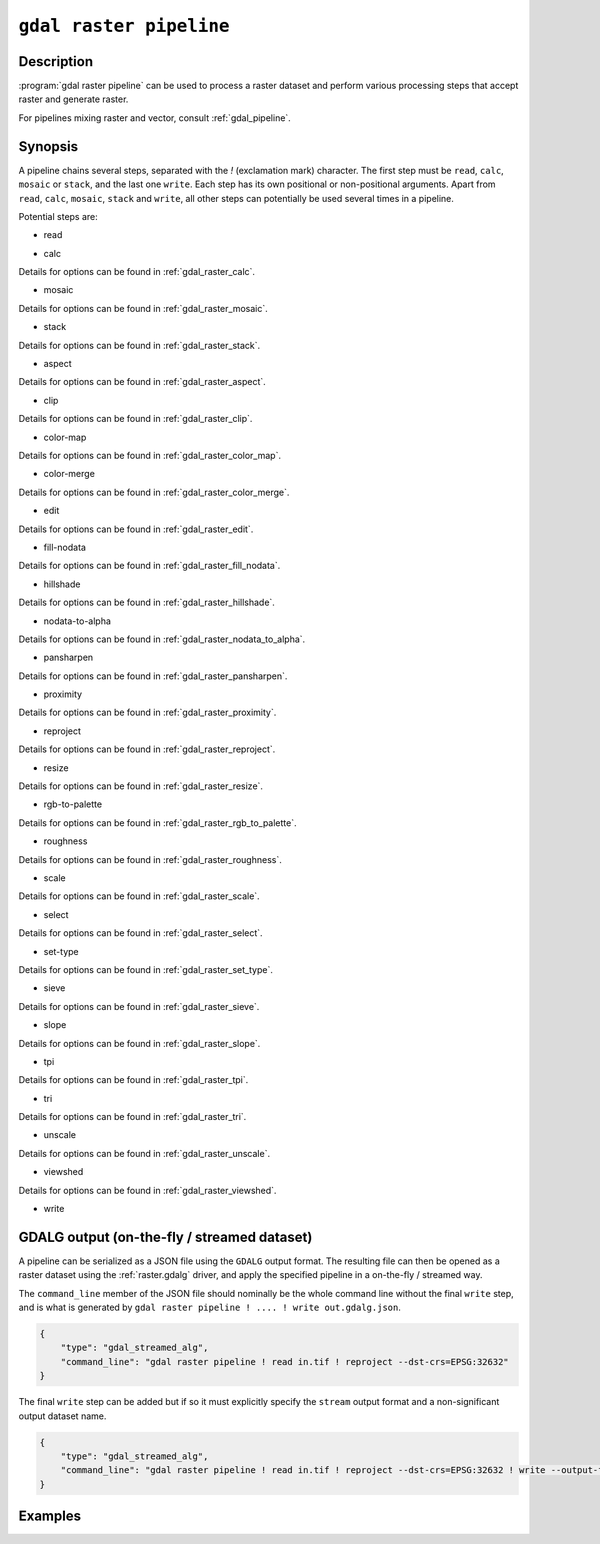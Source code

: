 .. _gdal_raster_pipeline:

================================================================================
``gdal raster pipeline``
================================================================================

.. versionadded:: 3.11

.. only:: html

    Process a raster dataset.

.. Index:: gdal raster pipeline

Description
-----------

:program:`gdal raster pipeline` can be used to process a raster dataset and
perform various processing steps that accept raster and generate raster.

For pipelines mixing raster and vector, consult :ref:`gdal_pipeline`.

Synopsis
--------

.. program-output:: gdal raster pipeline --help-doc=main

A pipeline chains several steps, separated with the `!` (exclamation mark) character.
The first step must be ``read``, ``calc``, ``mosaic`` or ``stack``, and the last one ``write``. Each step has its
own positional or non-positional arguments. Apart from ``read``, ``calc``, ``mosaic``, ``stack`` and ``write``,
all other steps can potentially be used several times in a pipeline.

Potential steps are:

* read

.. program-output:: gdal raster pipeline --help-doc=read

* calc

.. program-output:: gdal raster pipeline --help-doc=calc

Details for options can be found in :ref:`gdal_raster_calc`.

* mosaic

.. program-output:: gdal raster pipeline --help-doc=mosaic

Details for options can be found in :ref:`gdal_raster_mosaic`.

* stack

.. program-output:: gdal raster pipeline --help-doc=stack

Details for options can be found in :ref:`gdal_raster_stack`.

* aspect

.. program-output:: gdal raster pipeline --help-doc=aspect

Details for options can be found in :ref:`gdal_raster_aspect`.

* clip

.. program-output:: gdal raster pipeline --help-doc=clip

Details for options can be found in :ref:`gdal_raster_clip`.

* color-map

.. program-output:: gdal raster pipeline --help-doc=color-map

Details for options can be found in :ref:`gdal_raster_color_map`.

* color-merge

.. program-output:: gdal raster pipeline --help-doc=color-merge

Details for options can be found in :ref:`gdal_raster_color_merge`.

* edit

.. program-output:: gdal raster pipeline --help-doc=edit

Details for options can be found in :ref:`gdal_raster_edit`.

* fill-nodata

.. program-output:: gdal raster pipeline --help-doc=fill-nodata

Details for options can be found in :ref:`gdal_raster_fill_nodata`.

* hillshade

.. program-output:: gdal raster pipeline --help-doc=hillshade

Details for options can be found in :ref:`gdal_raster_hillshade`.

* nodata-to-alpha

.. program-output:: gdal raster pipeline --help-doc=nodata-to-alpha

Details for options can be found in :ref:`gdal_raster_nodata_to_alpha`.

* pansharpen

.. program-output:: gdal raster pipeline --help-doc=pansharpen

Details for options can be found in :ref:`gdal_raster_pansharpen`.

* proximity

.. program-output:: gdal raster pipeline --help-doc=proximity

Details for options can be found in :ref:`gdal_raster_proximity`.

* reproject

.. program-output:: gdal raster pipeline --help-doc=reproject

Details for options can be found in :ref:`gdal_raster_reproject`.

* resize

.. program-output:: gdal raster pipeline --help-doc=resize

Details for options can be found in :ref:`gdal_raster_resize`.

* rgb-to-palette

.. program-output:: gdal raster pipeline --help-doc=rgb-to-palette

Details for options can be found in :ref:`gdal_raster_rgb_to_palette`.

* roughness

.. program-output:: gdal raster pipeline --help-doc=roughness

Details for options can be found in :ref:`gdal_raster_roughness`.

* scale

.. program-output:: gdal raster pipeline --help-doc=scale

Details for options can be found in :ref:`gdal_raster_scale`.

* select

.. program-output:: gdal raster pipeline --help-doc=select

Details for options can be found in :ref:`gdal_raster_select`.

* set-type

.. program-output:: gdal raster pipeline --help-doc=set-type

Details for options can be found in :ref:`gdal_raster_set_type`.

* sieve

.. program-output:: gdal raster pipeline --help-doc=sieve

Details for options can be found in :ref:`gdal_raster_sieve`.

* slope

.. program-output:: gdal raster pipeline --help-doc=slope

Details for options can be found in :ref:`gdal_raster_slope`.

* tpi

.. program-output:: gdal raster pipeline --help-doc=tpi

Details for options can be found in :ref:`gdal_raster_tpi`.

* tri

.. program-output:: gdal raster pipeline --help-doc=tri

Details for options can be found in :ref:`gdal_raster_tri`.

* unscale

.. program-output:: gdal raster pipeline --help-doc=unscale

Details for options can be found in :ref:`gdal_raster_unscale`.

* viewshed

.. program-output:: gdal raster pipeline --help-doc=viewshed

Details for options can be found in :ref:`gdal_raster_viewshed`.

* write

.. program-output:: gdal raster pipeline --help-doc=write

GDALG output (on-the-fly / streamed dataset)
--------------------------------------------

A pipeline can be serialized as a JSON file using the ``GDALG`` output format.
The resulting file can then be opened as a raster dataset using the
:ref:`raster.gdalg` driver, and apply the specified pipeline in a on-the-fly /
streamed way.

The ``command_line`` member of the JSON file should nominally be the whole command
line without the final ``write`` step, and is what is generated by
``gdal raster pipeline ! .... ! write out.gdalg.json``.

.. code-block:: json

    {
        "type": "gdal_streamed_alg",
        "command_line": "gdal raster pipeline ! read in.tif ! reproject --dst-crs=EPSG:32632"
    }

The final ``write`` step can be added but if so it must explicitly specify the
``stream`` output format and a non-significant output dataset name.

.. code-block:: json

    {
        "type": "gdal_streamed_alg",
        "command_line": "gdal raster pipeline ! read in.tif ! reproject --dst-crs=EPSG:32632 ! write --output-format=streamed streamed_dataset"
    }


Examples
--------

.. example::
   :title: Reproject a GeoTIFF file to CRS EPSG:32632 ("WGS 84 / UTM zone 32N") and adding a metadata item

   .. code-block:: bash

        $ gdal raster pipeline ! read in.tif ! reproject --dst-crs=EPSG:32632 ! edit --metadata AUTHOR=EvenR ! write out.tif --overwrite

.. example::
   :title: Serialize the command of a reprojection of a GeoTIFF file in a GDALG file, and later read it

   .. code-block:: bash

        $ gdal raster pipeline ! read in.tif ! reproject --dst-crs=EPSG:32632 ! write in_epsg_32632.gdalg.json --overwrite
        $ gdal raster info in_epsg_32632.gdalg.json



.. below is an allow-list for spelling checker.

.. spelling:word-list::
    tpi
    tri

